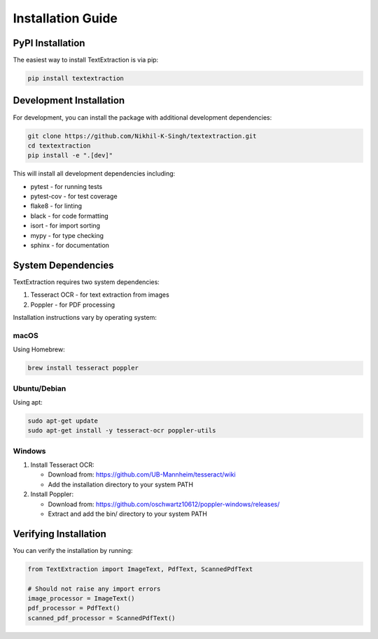 Installation Guide
==================

PyPI Installation
----------------

The easiest way to install TextExtraction is via pip:

.. code-block:: bash

    pip install textextraction

Development Installation
----------------------

For development, you can install the package with additional development dependencies:

.. code-block:: bash

    git clone https://github.com/Nikhil-K-Singh/textextraction.git
    cd textextraction
    pip install -e ".[dev]"

This will install all development dependencies including:

* pytest - for running tests
* pytest-cov - for test coverage
* flake8 - for linting
* black - for code formatting
* isort - for import sorting
* mypy - for type checking
* sphinx - for documentation

System Dependencies
------------------

TextExtraction requires two system dependencies:

1. Tesseract OCR - for text extraction from images
2. Poppler - for PDF processing

Installation instructions vary by operating system:

macOS
~~~~~

Using Homebrew:

.. code-block:: bash

    brew install tesseract poppler

Ubuntu/Debian
~~~~~~~~~~~~

Using apt:

.. code-block:: bash

    sudo apt-get update
    sudo apt-get install -y tesseract-ocr poppler-utils

Windows
~~~~~~~

1. Install Tesseract OCR:
   
   * Download from: https://github.com/UB-Mannheim/tesseract/wiki
   * Add the installation directory to your system PATH

2. Install Poppler:
   
   * Download from: https://github.com/oschwartz10612/poppler-windows/releases/
   * Extract and add the bin/ directory to your system PATH

Verifying Installation
---------------------

You can verify the installation by running:

.. code-block:: python

    from TextExtraction import ImageText, PdfText, ScannedPdfText

    # Should not raise any import errors
    image_processor = ImageText()
    pdf_processor = PdfText()
    scanned_pdf_processor = ScannedPdfText() 